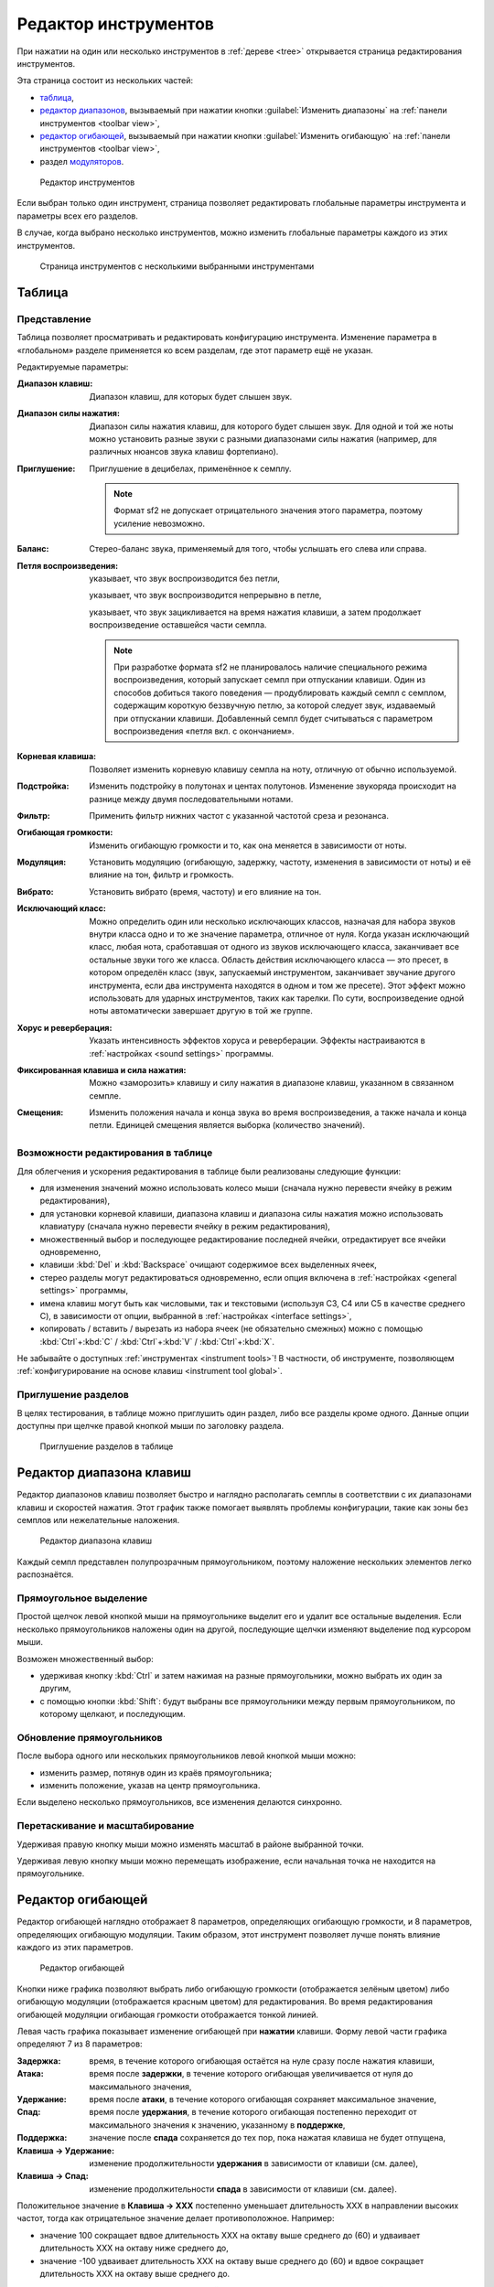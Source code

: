 .. index:: инструмент, редактор инструментов
.. _instrument editor:

Редактор инструментов
=====================

При нажатии на один или несколько инструментов в :ref:`дереве <tree>` открывается страница редактирования инструментов.

Эта страница состоит из нескольких частей:

* `таблица             <instrument editor table_>`_,
* `редактор диапазонов <instrument editor range_>`_, вызываемый при нажатии кнопки :guilabel:`Изменить диапазоны` на :ref:`панели инструментов <toolbar view>`,
* `редактор огибающей  <instrument editor envelope_>`_, вызываемый при нажатии кнопки :guilabel:`Изменить огибающую` на :ref:`панели инструментов <toolbar view>`,
* раздел `модуляторов <instrument editor modulator_>`_.


.. figure:: images/edit_instrument.png

   Редактор инструментов


Если выбран только один инструмент, страница позволяет редактировать глобальные параметры инструмента и параметры всех его разделов.

В случае, когда выбрано несколько инструментов, можно изменить глобальные параметры каждого из этих инструментов.


.. figure:: images/edit_multiple_instruments.png

   Страница инструментов с несколькими выбранными инструментами


.. _instrument editor table:

Таблица
-------


Представление
^^^^^^^^^^^^^

Таблица позволяет просматривать и редактировать конфигурацию инструмента.
Изменение параметра в «глобальном» разделе применяется ко всем разделам, где этот параметр ещё не указан.

Редактируемые параметры:

:Диапазон клавиш: Диапазон клавиш, для которых будет слышен звук.
:Диапазон силы нажатия: Диапазон силы нажатия клавиш, для которого будет слышен звук.
  Для одной и той же ноты можно установить разные звуки с разными диапазонами силы нажатия (например, для различных нюансов звука клавиш фортепиано).
:Приглушение: Приглушение в децибелах, применённое к семплу.

  .. note::
     Формат sf2 не допускает отрицательного значения этого параметра, поэтому усиление невозможно.

:Баланс: Стерео-баланс звука, применяемый для того, чтобы услышать его слева или справа.
:Петля воспроизведения:
  |без петли| указывает, что звук воспроизводится без петли,

  |с петлёй| указывает, что звук воспроизводится непрерывно в петле,

  |петля с окончанием| указывает, что звук зацикливается на время нажатия клавиши, а затем продолжает воспроизведение оставшейся части семпла.

  .. note::
     При разработке формата sf2 не планировалось наличие специального режима воспроизведения, который запускает семпл при отпускании клавиши.
     Один из способов добиться такого поведения — продублировать каждый семпл с семплом, содержащим короткую беззвучную петлю, за которой следует звук, издаваемый при отпускании клавиши.
     Добавленный семпл будет считываться с параметром воспроизведения «петля вкл. с окончанием».

:Корневая клавиша: Позволяет изменить корневую клавишу семпла на ноту, отличную от обычно используемой.
:Подстройка: Изменить подстройку в полутонах и центах полутонов.
  Изменение звукоряда происходит на разнице между двумя последовательными нотами.
:Фильтр: Применить фильтр нижних частот с указанной частотой среза и резонанса.
:Огибающая громкости: Изменить огибающую громкости и то, как она меняется в зависимости от ноты.
:Модуляция: Установить модуляцию (огибающую, задержку, частоту, изменения в зависимости от ноты) и её влияние на тон, фильтр и громкость.
:Вибрато: Установить вибрато (время, частоту) и его влияние на тон.
:Исключающий класс: Можно определить один или несколько исключающих классов, назначая для набора звуков внутри класса одно и то же значение параметра, отличное от нуля.
  Когда указан исключающий класс, любая нота, сработавшая от одного из звуков исключающего класса, заканчивает все остальные звуки того же класса.
  Область действия исключающего класса — это пресет, в котором определён класс (звук, запускаемый инструментом, заканчивает звучание другого инструмента, если два инструмента находятся в одном и том же пресете).
  Этот эффект можно использовать для ударных инструментов, таких как тарелки.
  По сути, воспроизведение одной ноты автоматически завершает другую в той же группе.
:Хорус и реверберация: Указать интенсивность эффектов хоруса и реверберации.
  Эффекты настраиваются в :ref:`настройках <sound settings>` программы.
:Фиксированная клавиша и сила нажатия: Можно «заморозить» клавишу и силу нажатия в диапазоне клавиш, указанном в связанном семпле.
:Смещения: Изменить положения начала и конца звука во время воспроизведения, а также начала и конца петли.
  Единицей смещения является выборка (количество значений).


Возможности редактирования в таблице
^^^^^^^^^^^^^^^^^^^^^^^^^^^^^^^^^^^^

Для облегчения и ускорения редактирования в таблице были реализованы следующие функции:

* для изменения значений можно использовать колесо мыши (сначала нужно перевести ячейку в режим редактирования),
* для установки корневой клавиши, диапазона клавиш и диапазона силы нажатия можно использовать клавиатуру (сначала нужно перевести ячейку в режим редактирования),
* множественный выбор и последующее редактирование последней ячейки, отредактирует все ячейки одновременно,
* клавиши :kbd:`Del` и :kbd:`Backspace` очищают содержимое всех выделенных ячеек,
* стерео разделы могут редактироваться одновременно, если опция включена в :ref:`настройках <general settings>` программы,
* имена клавиш могут быть как числовыми, так и текстовыми (используя C3, C4 или C5 в качестве среднего C), в зависимости от опции, выбранной в :ref:`настройках <interface settings>`,
* копировать / вставить / вырезать из набора ячеек (не обязательно смежных) можно с помощью :kbd:`Ctrl`\ +\ :kbd:`C` / :kbd:`Ctrl`\ +\ :kbd:`V` / :kbd:`Ctrl`\ +\ :kbd:`X`.

Не забывайте о доступных :ref:`инструментах <instrument tools>`!
В частности, об инструменте, позволяющем :ref:`конфигурирование на основе клавиш <instrument tool global>`.


Приглушение разделов
^^^^^^^^^^^^^^^^^^^^

В целях тестирования, в таблице можно приглушить один раздел, либо все разделы кроме одного.
Данные опции доступны при щелчке правой кнопкой мыши по заголовку раздела.


.. figure:: images/table_mute_divisions.png

   Приглушение разделов в таблице


.. _instrument editor range:

Редактор диапазона клавиш
-------------------------

Редактор диапазонов клавиш позволяет быстро и наглядно располагать семплы в соответствии с их диапазонами клавиш и скоростей нажатия.
Этот график также помогает выявлять проблемы конфигурации, такие как зоны без семплов или нежелательные наложения.


.. figure:: images/edit_range.png

   Редактор диапазона клавиш


Каждый семпл представлен полупрозрачным прямоугольником, поэтому наложение нескольких элементов легко распознаётся.


Прямоугольное выделение
^^^^^^^^^^^^^^^^^^^^^^^

Простой щелчок левой кнопкой мыши на прямоугольнике выделит его и удалит все остальные выделения.
Если несколько прямоугольников наложены один на другой, последующие щелчки изменяют выделение под курсором мыши.

Возможен множественный выбор:

* удерживая кнопку :kbd:`Ctrl` и затем нажимая на разные прямоугольники, можно выбрать их один за другим,
* с помощью кнопки :kbd:`Shift`: будут выбраны все прямоугольники между первым прямоугольником, по которому щелкают, и последующим.


Обновление прямоугольников
^^^^^^^^^^^^^^^^^^^^^^^^^^

После выбора одного или нескольких прямоугольников левой кнопкой мыши можно:

* изменить размер, потянув один из краёв прямоугольника;
* изменить положение, указав на центр прямоугольника.

Если выделено несколько прямоугольников, все изменения делаются синхронно.


Перетаскивание и масштабирование
^^^^^^^^^^^^^^^^^^^^^^^^^^^^^^^^

Удерживая правую кнопку мыши можно изменять масштаб в районе выбранной точки.

Удерживая левую кнопку мыши можно перемещать изображение, если начальная точка не находится на прямоугольнике.


.. _instrument editor envelope:

Редактор огибающей
------------------

Редактор огибающей наглядно отображает 8 параметров, определяющих огибающую громкости, и 8 параметров, определяющих огибающую модуляции.
Таким образом, этот инструмент позволяет лучше понять влияние каждого из этих параметров.


.. figure:: images/edit_envelope.png

   Редактор огибающей


Кнопки ниже графика позволяют выбрать либо огибающую громкости (отображается зелёным цветом) либо огибающую модуляции (отображается красным цветом) для редактирования.
Во время редактирования огибающей модуляции огибающая громкости отображается тонкой линией.

Левая часть графика показывает изменение огибающей при **нажатии** клавиши.
Форму левой части графика определяют 7 из 8 параметров:

:Задержка: время, в течение которого огибающая остаётся на нуле сразу после нажатия клавиши,
:Атака: время после **задержки**, в течение которого огибающая увеличивается от нуля до максимального значения,
:Удержание: время после **атаки**, в течение которого огибающая сохраняет максимальное значение,
:Спад: время после **удержания**, в течение которого огибающая постепенно переходит от максимального значения к значению, указанному в **поддержке**,
:Поддержка: значение после **спада** сохраняется до тех пор, пока нажатая клавиша не будет отпущена,
:Клавиша → Удержание: изменение продолжительности **удержания** в зависимости от клавиши (см. далее),
:Клавиша → Спад: изменение продолжительности **спада** в зависимости от клавиши (см. далее).

Положительное значение в **Клавиша → XXX** постепенно уменьшает длительность XXX в направлении высоких частот, тогда как отрицательное значение делает противоположное.
Например:

* значение 100 сокращает вдвое длительность XXX на октаву выше среднего до (60) и удваивает длительность XXX на октаву ниже среднего до,
* значение -100 удваивает длительность XXX на октаву выше среднего до (60) и вдвое сокращает длительность XXX на октаву выше среднего до.

Правая часть представляет изменение огибающей при **отпускании** клавиши.
Форму правой части графика определяет только длительность **затухания**.
В течение этого времени огибающая постепенно возвращается к нулю.

Когда в дереве выбран только один раздел инструмента, то на фоне графика отображается соответствующий :ref:`семпл <sample editor>`.
Так можно лучше понять изменение огибающей относительно воспроизводимого сэмпла.


.. _instrument editor modulator:

Модуляторы
----------

Нижняя часть страницы редактирования инструментов предназначена для создания модуляторов, как глобальных для инструмента, так и для конкретного раздела.
Когда вы играете на инструменте, модулятор отслеживает один или два MIDI-сигнала и изменяет один из параметров в таблице в соответствии с указанным математическим правилом.
Выход модулятора также может подаваться на вход другого модулятора (эта функция появилась в версии 2.04 :ref:`формата sf2 <sf2 format>` и может не поддерживаться некоторыми синтезаторами).


.. figure:: images/modulator_editor_2.png

   Редактор модуляторов


Кнопки слева предназначены для:

* разворачивания / сворачивания области модулятора,
* добавления / удаления модулятора,
* копирования / вставки / дублирования одного или нескольких модуляторов.

При добавлении модулятора граница соответствующей ячейки в таблице становится более толстой (см. выше подстройку в глобальном столбце).


.. встроенные картинки:

.. |без петли|          image:: images/loop_off.png
.. |с петлёй|           image:: images/loop_on.png
.. |петля с окончанием| image:: images/loop_on_end.png
